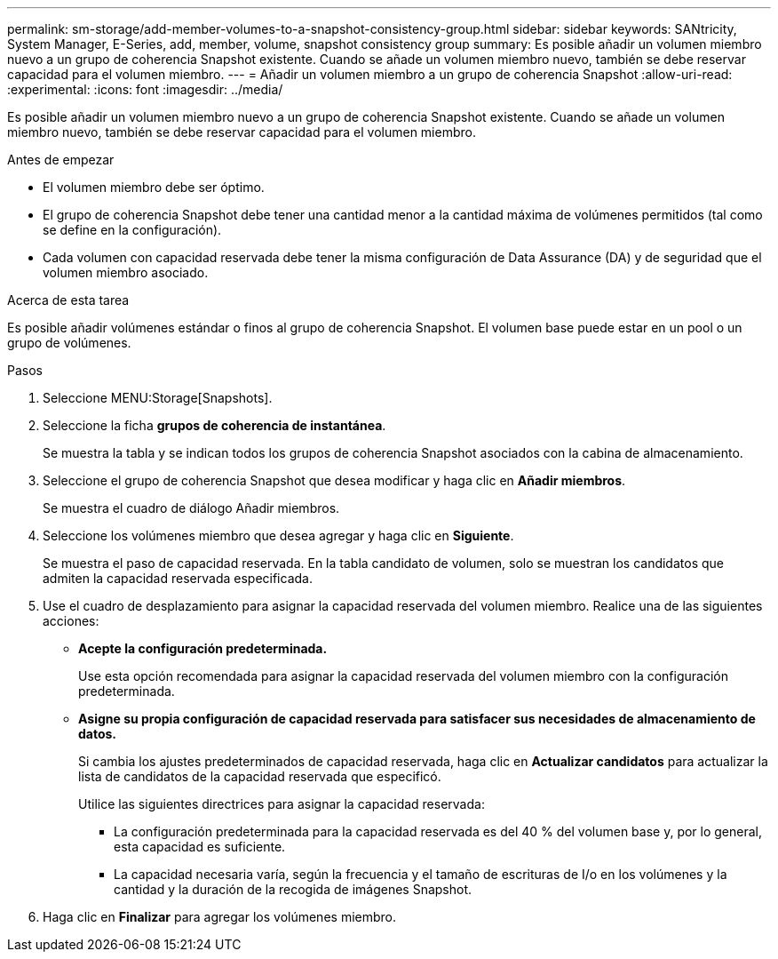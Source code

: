 ---
permalink: sm-storage/add-member-volumes-to-a-snapshot-consistency-group.html 
sidebar: sidebar 
keywords: SANtricity, System Manager, E-Series, add, member, volume, snapshot consistency group 
summary: Es posible añadir un volumen miembro nuevo a un grupo de coherencia Snapshot existente. Cuando se añade un volumen miembro nuevo, también se debe reservar capacidad para el volumen miembro. 
---
= Añadir un volumen miembro a un grupo de coherencia Snapshot
:allow-uri-read: 
:experimental: 
:icons: font
:imagesdir: ../media/


[role="lead"]
Es posible añadir un volumen miembro nuevo a un grupo de coherencia Snapshot existente. Cuando se añade un volumen miembro nuevo, también se debe reservar capacidad para el volumen miembro.

.Antes de empezar
* El volumen miembro debe ser óptimo.
* El grupo de coherencia Snapshot debe tener una cantidad menor a la cantidad máxima de volúmenes permitidos (tal como se define en la configuración).
* Cada volumen con capacidad reservada debe tener la misma configuración de Data Assurance (DA) y de seguridad que el volumen miembro asociado.


.Acerca de esta tarea
Es posible añadir volúmenes estándar o finos al grupo de coherencia Snapshot. El volumen base puede estar en un pool o un grupo de volúmenes.

.Pasos
. Seleccione MENU:Storage[Snapshots].
. Seleccione la ficha *grupos de coherencia de instantánea*.
+
Se muestra la tabla y se indican todos los grupos de coherencia Snapshot asociados con la cabina de almacenamiento.

. Seleccione el grupo de coherencia Snapshot que desea modificar y haga clic en *Añadir miembros*.
+
Se muestra el cuadro de diálogo Añadir miembros.

. Seleccione los volúmenes miembro que desea agregar y haga clic en *Siguiente*.
+
Se muestra el paso de capacidad reservada. En la tabla candidato de volumen, solo se muestran los candidatos que admiten la capacidad reservada especificada.

. Use el cuadro de desplazamiento para asignar la capacidad reservada del volumen miembro. Realice una de las siguientes acciones:
+
** *Acepte la configuración predeterminada.*
+
Use esta opción recomendada para asignar la capacidad reservada del volumen miembro con la configuración predeterminada.

** *Asigne su propia configuración de capacidad reservada para satisfacer sus necesidades de almacenamiento de datos.*
+
Si cambia los ajustes predeterminados de capacidad reservada, haga clic en *Actualizar candidatos* para actualizar la lista de candidatos de la capacidad reservada que especificó.

+
Utilice las siguientes directrices para asignar la capacidad reservada:

+
*** La configuración predeterminada para la capacidad reservada es del 40 % del volumen base y, por lo general, esta capacidad es suficiente.
*** La capacidad necesaria varía, según la frecuencia y el tamaño de escrituras de I/o en los volúmenes y la cantidad y la duración de la recogida de imágenes Snapshot.




. Haga clic en *Finalizar* para agregar los volúmenes miembro.


